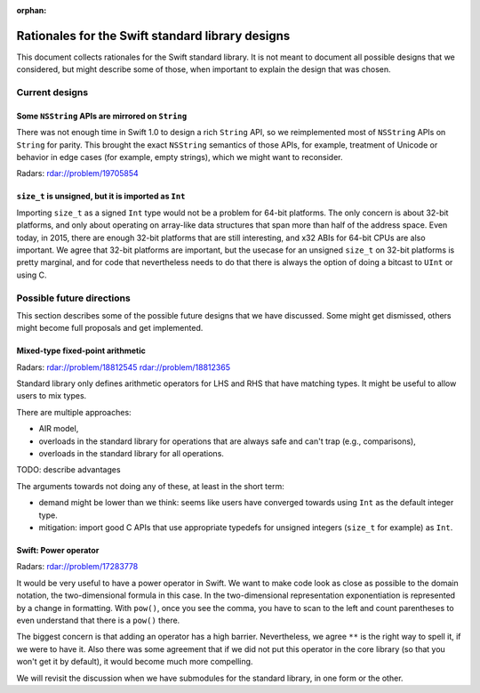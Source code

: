 :orphan:

.. @raise litre.TestsAreMissing

=================================================
Rationales for the Swift standard library designs
=================================================

This document collects rationales for the Swift standard library.  It is not
meant to document all possible designs that we considered, but might describe
some of those, when important to explain the design that was chosen.

Current designs
===============

Some ``NSString`` APIs are mirrored on ``String``
-------------------------------------------------

There was not enough time in Swift 1.0 to design a rich ``String`` API, so we
reimplemented most of ``NSString`` APIs on ``String`` for parity.  This brought
the exact ``NSString`` semantics of those APIs, for example, treatment of
Unicode or behavior in edge cases (for example, empty strings), which we might
want to reconsider.

Radars: rdar://problem/19705854

``size_t`` is unsigned, but it is imported as ``Int``
-----------------------------------------------------

Importing ``size_t`` as a signed ``Int`` type would not be a problem for 64-bit
platforms.  The only concern is about 32-bit platforms, and only about
operating on array-like data structures that span more than half of the address
space.  Even today, in 2015, there are enough 32-bit platforms that are still
interesting, and x32 ABIs for 64-bit CPUs are also important.  We agree that
32-bit platforms are important, but the usecase for an unsigned ``size_t`` on
32-bit platforms is pretty marginal, and for code that nevertheless needs to do
that there is always the option of doing a bitcast to ``UInt`` or using C.

Possible future directions
==========================

This section describes some of the possible future designs that we have
discussed.  Some might get dismissed, others might become full proposals and
get implemented.

Mixed-type fixed-point arithmetic
---------------------------------

Radars: rdar://problem/18812545 rdar://problem/18812365

Standard library only defines arithmetic operators for LHS and RHS that have
matching types.  It might be useful to allow users to mix types.

There are multiple approaches:

* AIR model,

* overloads in the standard library for operations that are always safe and
  can't trap (e.g., comparisons),

* overloads in the standard library for all operations.

TODO: describe advantages

The arguments towards not doing any of these, at least in the short term:

* demand might be lower than we think: seems like users have converged towards
  using ``Int`` as the default integer type.

* mitigation: import good C APIs that use appropriate typedefs for
  unsigned integers (``size_t`` for example) as ``Int``.


Swift: Power operator
---------------------

Radars: rdar://problem/17283778

It would be very useful to have a power operator in Swift.  We want to make
code look as close as possible to the domain notation, the two-dimensional
formula in this case.  In the two-dimensional representation exponentiation is
represented by a change in formatting.  With ``pow()``, once you see the comma,
you have to scan to the left and count parentheses to even understand that
there is a ``pow()`` there.

The biggest concern is that adding an operator has a high barrier.
Nevertheless, we agree ``**`` is the right way to spell it, if we were to have
it.  Also there was some agreement that if we did not put this operator in the
core library (so that you won't get it by default), it would become much more
compelling.

We will revisit the discussion when we have submodules for the standard
library, in one form or the other.

